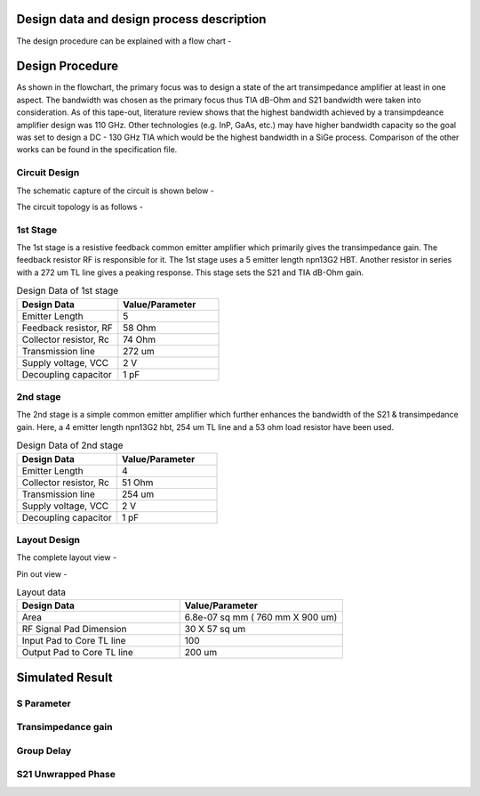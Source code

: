 Design data and design process description
############################################




The design procedure can be explained with a flow chart -


.. image:: _static/flowchart.png
    :align: center
    :width: 400
    :height: 400

Design Procedure
##############################################

As shown in the flowchart, the primary focus was to design a state of the art transimpedance amplifier at least in one aspect. 
The bandwidth was chosen as the primary focus thus TIA dB-Ohm and S21 bandwidth were taken into consideration.  
As of this tape-out, literature review shows that the highest bandwidth achieved by a transimpdeance amplifier design was 110 GHz. Other technologies (e.g. InP, GaAs, etc.) may have higher bandwidth capacity 
so the goal was set to design a DC - 130 GHz TIA  which would be the highest bandwidth in a SiGe process. 
Comparison of the other works can be found in the specification file.


Circuit Design 
----------------------------------------------

The schematic capture of the circuit is shown below - 


.. image:: _static/schematic.png
    :align: center
    :width: 1200
    :height: 500


The circuit topology is as follows -

1st Stage 
------------------------

The 1st stage is a resistive feedback common emitter amplifier which primarily gives the transimpedance gain. The feedback resistor RF is responsible for it.
The 1st stage uses a 5 emitter length npn13G2 HBT. Another resistor in series with a 272 um TL line gives a peaking response. This stage sets the S21 and TIA dB-Ohm 
gain.

.. list-table:: Design Data of 1st stage
   :widths: 40 40
   :header-rows: 1

   * - Design Data
     - Value/Parameter
   * - Emitter Length
     - 5
   * - Feedback resistor, RF
     - 58 Ohm
   * - Collector resistor, Rc 
     - 74 Ohm
   * - Transmission line
     - 272 um    
   * - Supply voltage, VCC
     - 2 V 
   * - Decoupling capacitor
     - 1 pF


2nd stage
--------------------------------------

The 2nd stage is a simple common emitter amplifier which further enhances the bandwidth of the S21 & transimpedance gain.
Here, a 4 emitter length npn13G2 hbt, 254 um TL line and a 53 ohm load resistor have been used.

.. list-table:: Design Data of 2nd stage
   :widths: 40 40
   :header-rows: 1

   * - Design Data
     - Value/Parameter
   * - Emitter Length
     - 4
   * - Collector resistor, Rc 
     - 51 Ohm
   * - Transmission line
     - 254 um    
   * - Supply voltage, VCC
     - 2 V 
   * - Decoupling capacitor
     - 1 pF



Layout Design
----------------------------------------

The complete layout view -


.. image:: _static/layout.PNG
    :align: center
    :width: 600
    :height: 600

Pin out view -

.. image:: _static/pin_out.png
    :align: center
    :width: 600
    :height: 600



.. list-table:: Layout data
   :widths: 40 40
   :header-rows: 1

   * - Design Data
     - Value/Parameter
   * - Area
     - 6.8e-07 sq mm ( 760 mm X 900 um)
   * - RF Signal Pad Dimension
     - 30 X 57 sq um
   * - Input Pad to Core TL line
     - 100    
   * - Output Pad to Core TL line
     - 200 um


Simulated Result
###########################################################

S Parameter
------------------------------------


.. image:: _static/S_Parameter.PNG
    :align: center
    :width: 1000
    :height: 400


Transimpedance gain
----------------------------------------------

.. image:: _static/TIA_dB_Ohm.PNG
    :align: center
    :width: 1000
    :height: 400


Group Delay
---------------------------------------------


.. image:: _static/grp_delay.PNG
    :align: center
    :width: 1000
    :height: 400


S21 Unwrapped Phase
-------------------------------------

.. image:: _static/s21phase.PNG
    :align: center
    :width: 1000
    :height: 400